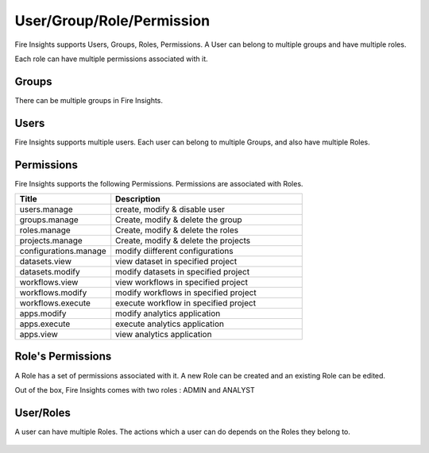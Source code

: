 User/Group/Role/Permission
==========================

Fire Insights supports Users, Groups, Roles, Permissions. A User can belong to multiple groups and have multiple roles.

Each role can have multiple permissions associated with it.

Groups
------

There can be multiple groups in Fire Insights. 

.. figure:: ../../_assets/security/group-list.png
   :alt: security
   :width: 60%

Users
-----

Fire Insights supports multiple users. Each user can belong to multiple Groups, and also have multiple Roles.

.. figure:: ../../_assets/security/user-list.png
   :alt: security
   :width: 60%

.. figure:: ../../_assets/security/user_details.PNG
   :alt: security
   :width: 60%

Permissions
-----------

Fire Insights supports the following Permissions. Permissions are associated with Roles.

.. list-table:: 
   :widths: 10 20 
   :header-rows: 1

   * - Title
     - Description
   * - users.manage
     - create, modify & disable user
   * - groups.manage
     - Create, modify & delete the group
   * - roles.manage
     - Create, modify & delete the roles  
   * - projects.manage
     - Create, modify & delete the projects
   * - configurations.manage
     - modify diifferent configurations 
   * - datasets.view
     - view dataset in specified project
   * - datasets.modify
     - modify datasets in specified project
   * - workflows.view
     - view workflows in specified project
   * - workflows.modify
     - modify workflows in specified project
   * - workflows.execute
     - execute workflow in specified project
   * - apps.modify
     - modify analytics application 
   * - apps.execute
     - execute analytics application
   * - apps.view
     - view analytics application

Role's Permissions
----------------

A Role has a set of permissions associated with it. A new Role can be created and an existing Role can be edited.

Out of the box, Fire Insights comes with two roles : ADMIN and ANALYST


.. figure:: ../../_assets/security/permissions.PNG
   :alt: security
   :width: 60%



User/Roles
-----

A user can have multiple Roles. The actions which a user can do depends on the Roles they belong to.


.. figure:: ../../_assets/security/user-role-list.png
   :alt: security
   :width: 60%





